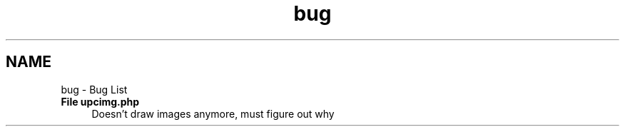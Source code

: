 .TH "bug" 3 "5 May 2008" "Version 0.2" "UPC Lookup" \" -*- nroff -*-
.ad l
.nh
.SH NAME
bug \- Bug List
 
.IP "\fBFile \fBupcimg.php\fP \fP" 1c
Doesn't draw images anymore, must figure out why 
.PP

